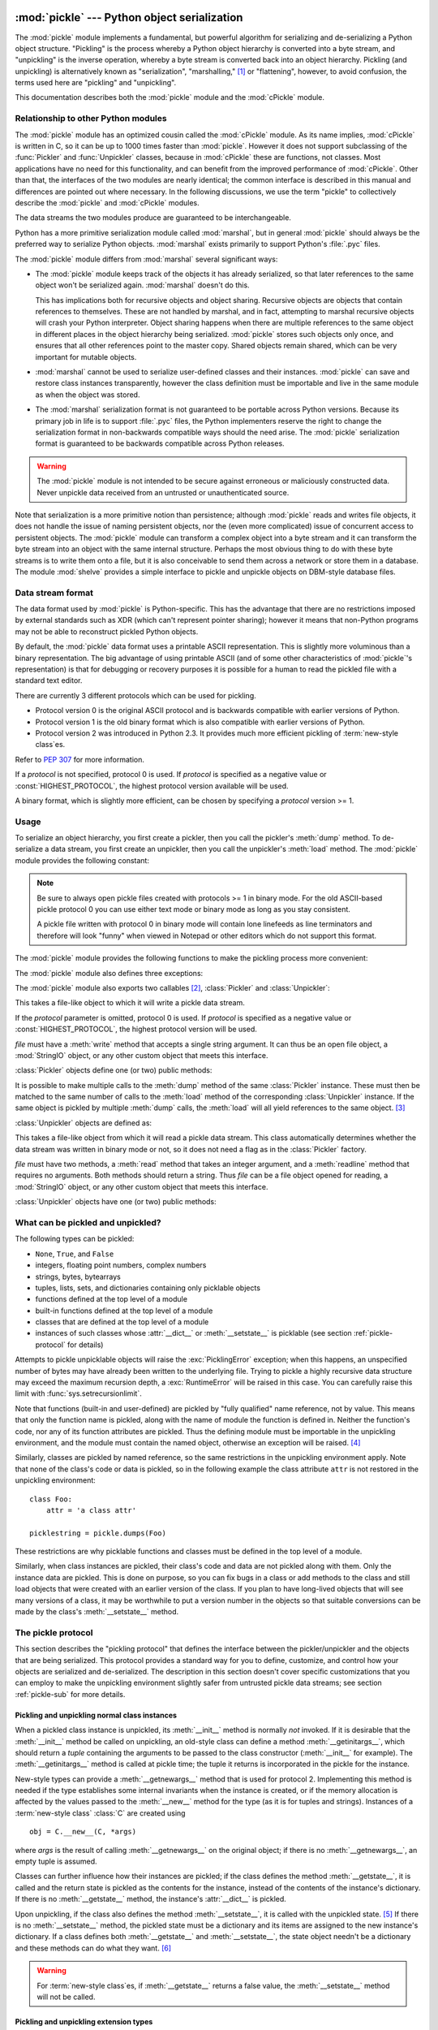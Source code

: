:mod:`pickle` --- Python object serialization
=============================================

.. index::
   single: persistence
   pair: persistent; objects
   pair: serializing; objects
   pair: marshalling; objects
   pair: flattening; objects
   pair: pickling; objects

.. module:: pickle
   :synopsis: Convert Python objects to streams of bytes and back.
.. sectionauthor:: Jim Kerr <jbkerr@sr.hp.com>.
.. sectionauthor:: Barry Warsaw <barry@zope.com>

The :mod:`pickle` module implements a fundamental, but powerful algorithm for
serializing and de-serializing a Python object structure.  "Pickling" is the
process whereby a Python object hierarchy is converted into a byte stream, and
"unpickling" is the inverse operation, whereby a byte stream is converted back
into an object hierarchy.  Pickling (and unpickling) is alternatively known as
"serialization", "marshalling," [#]_ or "flattening", however, to avoid
confusion, the terms used here are "pickling" and "unpickling".

This documentation describes both the :mod:`pickle` module and the
:mod:`cPickle` module.


Relationship to other Python modules
------------------------------------

The :mod:`pickle` module has an optimized cousin called the :mod:`cPickle`
module.  As its name implies, :mod:`cPickle` is written in C, so it can be up to
1000 times faster than :mod:`pickle`.  However it does not support subclassing
of the :func:`Pickler` and :func:`Unpickler` classes, because in :mod:`cPickle`
these are functions, not classes.  Most applications have no need for this
functionality, and can benefit from the improved performance of :mod:`cPickle`.
Other than that, the interfaces of the two modules are nearly identical; the
common interface is described in this manual and differences are pointed out
where necessary.  In the following discussions, we use the term "pickle" to
collectively describe the :mod:`pickle` and :mod:`cPickle` modules.

The data streams the two modules produce are guaranteed to be interchangeable.

Python has a more primitive serialization module called :mod:`marshal`, but in
general :mod:`pickle` should always be the preferred way to serialize Python
objects.  :mod:`marshal` exists primarily to support Python's :file:`.pyc`
files.

The :mod:`pickle` module differs from :mod:`marshal` several significant ways:

* The :mod:`pickle` module keeps track of the objects it has already serialized,
  so that later references to the same object won't be serialized again.
  :mod:`marshal` doesn't do this.

  This has implications both for recursive objects and object sharing.  Recursive
  objects are objects that contain references to themselves.  These are not
  handled by marshal, and in fact, attempting to marshal recursive objects will
  crash your Python interpreter.  Object sharing happens when there are multiple
  references to the same object in different places in the object hierarchy being
  serialized.  :mod:`pickle` stores such objects only once, and ensures that all
  other references point to the master copy.  Shared objects remain shared, which
  can be very important for mutable objects.

* :mod:`marshal` cannot be used to serialize user-defined classes and their
  instances.  :mod:`pickle` can save and restore class instances transparently,
  however the class definition must be importable and live in the same module as
  when the object was stored.

* The :mod:`marshal` serialization format is not guaranteed to be portable
  across Python versions.  Because its primary job in life is to support
  :file:`.pyc` files, the Python implementers reserve the right to change the
  serialization format in non-backwards compatible ways should the need arise.
  The :mod:`pickle` serialization format is guaranteed to be backwards compatible
  across Python releases.

.. warning::

   The :mod:`pickle` module is not intended to be secure against erroneous or
   maliciously constructed data.  Never unpickle data received from an untrusted or
   unauthenticated source.

Note that serialization is a more primitive notion than persistence; although
:mod:`pickle` reads and writes file objects, it does not handle the issue of
naming persistent objects, nor the (even more complicated) issue of concurrent
access to persistent objects.  The :mod:`pickle` module can transform a complex
object into a byte stream and it can transform the byte stream into an object
with the same internal structure.  Perhaps the most obvious thing to do with
these byte streams is to write them onto a file, but it is also conceivable to
send them across a network or store them in a database.  The module
:mod:`shelve` provides a simple interface to pickle and unpickle objects on
DBM-style database files.


Data stream format
------------------

.. index::
   single: XDR
   single: External Data Representation

The data format used by :mod:`pickle` is Python-specific.  This has the
advantage that there are no restrictions imposed by external standards such as
XDR (which can't represent pointer sharing); however it means that non-Python
programs may not be able to reconstruct pickled Python objects.

By default, the :mod:`pickle` data format uses a printable ASCII representation.
This is slightly more voluminous than a binary representation.  The big
advantage of using printable ASCII (and of some other characteristics of
:mod:`pickle`'s representation) is that for debugging or recovery purposes it is
possible for a human to read the pickled file with a standard text editor.

There are currently 3 different protocols which can be used for pickling.

* Protocol version 0 is the original ASCII protocol and is backwards compatible
  with earlier versions of Python.

* Protocol version 1 is the old binary format which is also compatible with
  earlier versions of Python.

* Protocol version 2 was introduced in Python 2.3.  It provides much more
  efficient pickling of :term:`new-style class`\es.

Refer to :pep:`307` for more information.

If a *protocol* is not specified, protocol 0 is used. If *protocol* is specified
as a negative value or :const:`HIGHEST_PROTOCOL`, the highest protocol version
available will be used.

A binary format, which is slightly more efficient, can be chosen by specifying a
*protocol* version >= 1.


Usage
-----

To serialize an object hierarchy, you first create a pickler, then you call the
pickler's :meth:`dump` method.  To de-serialize a data stream, you first create
an unpickler, then you call the unpickler's :meth:`load` method.  The
:mod:`pickle` module provides the following constant:


.. data:: HIGHEST_PROTOCOL

   The highest protocol version available.  This value can be passed as a
   *protocol* value.

.. note::

   Be sure to always open pickle files created with protocols >= 1 in binary mode.
   For the old ASCII-based pickle protocol 0 you can use either text mode or binary
   mode as long as you stay consistent.

   A pickle file written with protocol 0 in binary mode will contain lone linefeeds
   as line terminators and therefore will look "funny" when viewed in Notepad or
   other editors which do not support this format.

The :mod:`pickle` module provides the following functions to make the pickling
process more convenient:


.. function:: dump(obj, file[, protocol])

   Write a pickled representation of *obj* to the open file object *file*.  This is
   equivalent to ``Pickler(file, protocol).dump(obj)``.

   If the *protocol* parameter is omitted, protocol 0 is used. If *protocol* is
   specified as a negative value or :const:`HIGHEST_PROTOCOL`, the highest protocol
   version will be used.

   *file* must have a :meth:`write` method that accepts a single string argument.
   It can thus be a file object opened for writing, a :mod:`StringIO` object, or
   any other custom object that meets this interface.


.. function:: load(file)

   Read a string from the open file object *file* and interpret it as a pickle data
   stream, reconstructing and returning the original object hierarchy.  This is
   equivalent to ``Unpickler(file).load()``.

   *file* must have two methods, a :meth:`read` method that takes an integer
   argument, and a :meth:`readline` method that requires no arguments.  Both
   methods should return a string.  Thus *file* can be a file object opened for
   reading, a :mod:`StringIO` object, or any other custom object that meets this
   interface.

   This function automatically determines whether the data stream was written in
   binary mode or not.


.. function:: dumps(obj[, protocol])

   Return the pickled representation of the object as a string, instead of writing
   it to a file.

   If the *protocol* parameter is omitted, protocol 0 is used. If *protocol* is
   specified as a negative value or :const:`HIGHEST_PROTOCOL`, the highest protocol
   version will be used.


.. function:: loads(string)

   Read a pickled object hierarchy from a string.  Characters in the string past
   the pickled object's representation are ignored.

The :mod:`pickle` module also defines three exceptions:


.. exception:: PickleError

   A common base class for the other exceptions defined below.  This inherits from
   :exc:`Exception`.


.. exception:: PicklingError

   This exception is raised when an unpicklable object is passed to the
   :meth:`dump` method.


.. exception:: UnpicklingError

   This exception is raised when there is a problem unpickling an object. Note that
   other exceptions may also be raised during unpickling, including (but not
   necessarily limited to) :exc:`AttributeError`, :exc:`EOFError`,
   :exc:`ImportError`, and :exc:`IndexError`.

The :mod:`pickle` module also exports two callables [#]_, :class:`Pickler` and
:class:`Unpickler`:


.. class:: Pickler(file[, protocol])

   This takes a file-like object to which it will write a pickle data stream.

   If the *protocol* parameter is omitted, protocol 0 is used. If *protocol* is
   specified as a negative value or :const:`HIGHEST_PROTOCOL`, the highest
   protocol version will be used.

   *file* must have a :meth:`write` method that accepts a single string argument.
   It can thus be an open file object, a :mod:`StringIO` object, or any other
   custom object that meets this interface.

:class:`Pickler` objects define one (or two) public methods:


.. method:: Pickler.dump(obj)

   Write a pickled representation of *obj* to the open file object given in the
   constructor.  Either the binary or ASCII format will be used, depending on the
   value of the *protocol* argument passed to the constructor.


.. method:: Pickler.clear_memo()

   Clears the pickler's "memo".  The memo is the data structure that remembers
   which objects the pickler has already seen, so that shared or recursive objects
   pickled by reference and not by value.  This method is useful when re-using
   picklers.

   .. note::

      Prior to Python 2.3, :meth:`clear_memo` was only available on the picklers
      created by :mod:`cPickle`.  In the :mod:`pickle` module, picklers have an
      instance variable called :attr:`memo` which is a Python dictionary.  So to clear
      the memo for a :mod:`pickle` module pickler, you could do the following::

         mypickler.memo.clear()

      Code that does not need to support older versions of Python should simply use
      :meth:`clear_memo`.

It is possible to make multiple calls to the :meth:`dump` method of the same
:class:`Pickler` instance.  These must then be matched to the same number of
calls to the :meth:`load` method of the corresponding :class:`Unpickler`
instance.  If the same object is pickled by multiple :meth:`dump` calls, the
:meth:`load` will all yield references to the same object. [#]_

:class:`Unpickler` objects are defined as:


.. class:: Unpickler(file)

   This takes a file-like object from which it will read a pickle data stream.
   This class automatically determines whether the data stream was written in
   binary mode or not, so it does not need a flag as in the :class:`Pickler`
   factory.

   *file* must have two methods, a :meth:`read` method that takes an integer
   argument, and a :meth:`readline` method that requires no arguments.  Both
   methods should return a string.  Thus *file* can be a file object opened for
   reading, a :mod:`StringIO` object, or any other custom object that meets this
   interface.

:class:`Unpickler` objects have one (or two) public methods:


.. method:: Unpickler.load()

   Read a pickled object representation from the open file object given in the
   constructor, and return the reconstituted object hierarchy specified therein.

   This method automatically determines whether the data stream was written in
   binary mode or not.


.. method:: Unpickler.noload()

   This is just like :meth:`load` except that it doesn't actually create any
   objects.  This is useful primarily for finding what's called "persistent ids"
   that may be referenced in a pickle data stream.  See section
   :ref:`pickle-protocol` below for more details.

   **Note:** the :meth:`noload` method is currently only available on
   :class:`Unpickler` objects created with the :mod:`cPickle` module.
   :mod:`pickle` module :class:`Unpickler`\ s do not have the :meth:`noload`
   method.


What can be pickled and unpickled?
----------------------------------

The following types can be pickled:

* ``None``, ``True``, and ``False``

* integers, floating point numbers, complex numbers

* strings, bytes, bytearrays

* tuples, lists, sets, and dictionaries containing only picklable objects

* functions defined at the top level of a module

* built-in functions defined at the top level of a module

* classes that are defined at the top level of a module

* instances of such classes whose :attr:`__dict__` or :meth:`__setstate__` is
  picklable  (see section :ref:`pickle-protocol` for details)

Attempts to pickle unpicklable objects will raise the :exc:`PicklingError`
exception; when this happens, an unspecified number of bytes may have already
been written to the underlying file. Trying to pickle a highly recursive data
structure may exceed the maximum recursion depth, a :exc:`RuntimeError` will be
raised in this case. You can carefully raise this limit with
:func:`sys.setrecursionlimit`.

Note that functions (built-in and user-defined) are pickled by "fully qualified"
name reference, not by value.  This means that only the function name is
pickled, along with the name of module the function is defined in.  Neither the
function's code, nor any of its function attributes are pickled.  Thus the
defining module must be importable in the unpickling environment, and the module
must contain the named object, otherwise an exception will be raised. [#]_

Similarly, classes are pickled by named reference, so the same restrictions in
the unpickling environment apply.  Note that none of the class's code or data is
pickled, so in the following example the class attribute ``attr`` is not
restored in the unpickling environment::

   class Foo:
       attr = 'a class attr'

   picklestring = pickle.dumps(Foo)

These restrictions are why picklable functions and classes must be defined in
the top level of a module.

Similarly, when class instances are pickled, their class's code and data are not
pickled along with them.  Only the instance data are pickled.  This is done on
purpose, so you can fix bugs in a class or add methods to the class and still
load objects that were created with an earlier version of the class.  If you
plan to have long-lived objects that will see many versions of a class, it may
be worthwhile to put a version number in the objects so that suitable
conversions can be made by the class's :meth:`__setstate__` method.


.. _pickle-protocol:

The pickle protocol
-------------------

This section describes the "pickling protocol" that defines the interface
between the pickler/unpickler and the objects that are being serialized.  This
protocol provides a standard way for you to define, customize, and control how
your objects are serialized and de-serialized.  The description in this section
doesn't cover specific customizations that you can employ to make the unpickling
environment slightly safer from untrusted pickle data streams; see section
:ref:`pickle-sub` for more details.


.. _pickle-inst:

Pickling and unpickling normal class instances
^^^^^^^^^^^^^^^^^^^^^^^^^^^^^^^^^^^^^^^^^^^^^^

.. index::
   single: __getinitargs__() (copy protocol)
   single: __init__() (instance constructor)

.. XXX is __getinitargs__ only used with old-style classes?

When a pickled class instance is unpickled, its :meth:`__init__` method is
normally *not* invoked.  If it is desirable that the :meth:`__init__` method be
called on unpickling, an old-style class can define a method
:meth:`__getinitargs__`, which should return a *tuple* containing the arguments
to be passed to the class constructor (:meth:`__init__` for example).  The
:meth:`__getinitargs__` method is called at pickle time; the tuple it returns is
incorporated in the pickle for the instance.

.. index:: single: __getnewargs__() (copy protocol)

New-style types can provide a :meth:`__getnewargs__` method that is used for
protocol 2.  Implementing this method is needed if the type establishes some
internal invariants when the instance is created, or if the memory allocation is
affected by the values passed to the :meth:`__new__` method for the type (as it
is for tuples and strings).  Instances of a :term:`new-style class` :class:`C`
are created using ::

   obj = C.__new__(C, *args)


where *args* is the result of calling :meth:`__getnewargs__` on the original
object; if there is no :meth:`__getnewargs__`, an empty tuple is assumed.

.. index::
   single: __getstate__() (copy protocol)
   single: __setstate__() (copy protocol)
   single: __dict__ (instance attribute)

Classes can further influence how their instances are pickled; if the class
defines the method :meth:`__getstate__`, it is called and the return state is
pickled as the contents for the instance, instead of the contents of the
instance's dictionary.  If there is no :meth:`__getstate__` method, the
instance's :attr:`__dict__` is pickled.

Upon unpickling, if the class also defines the method :meth:`__setstate__`, it
is called with the unpickled state. [#]_  If there is no :meth:`__setstate__`
method, the pickled state must be a dictionary and its items are assigned to the
new instance's dictionary.  If a class defines both :meth:`__getstate__` and
:meth:`__setstate__`, the state object needn't be a dictionary and these methods
can do what they want. [#]_

.. warning::

   For :term:`new-style class`\es, if :meth:`__getstate__` returns a false
   value, the :meth:`__setstate__` method will not be called.


Pickling and unpickling extension types
^^^^^^^^^^^^^^^^^^^^^^^^^^^^^^^^^^^^^^^

.. index::
   single: __reduce__() (pickle protocol)
   single: __reduce_ex__() (pickle protocol)
   single: __safe_for_unpickling__ (pickle protocol)

When the :class:`Pickler` encounters an object of a type it knows nothing about
--- such as an extension type --- it looks in two places for a hint of how to
pickle it.  One alternative is for the object to implement a :meth:`__reduce__`
method.  If provided, at pickling time :meth:`__reduce__` will be called with no
arguments, and it must return either a string or a tuple.

If a string is returned, it names a global variable whose contents are pickled
as normal.  The string returned by :meth:`__reduce__` should be the object's
local name relative to its module; the pickle module searches the module
namespace to determine the object's module.

When a tuple is returned, it must be between two and five elements long.
Optional elements can either be omitted, or ``None`` can be provided as their
value.  The contents of this tuple are pickled as normal and used to
reconstruct the object at unpickling time.  The semantics of each element are:

* A callable object that will be called to create the initial version of the
  object.  The next element of the tuple will provide arguments for this callable,
  and later elements provide additional state information that will subsequently
  be used to fully reconstruct the pickled data.

  In the unpickling environment this object must be either a class, a callable
  registered as a "safe constructor" (see below), or it must have an attribute
  :attr:`__safe_for_unpickling__` with a true value. Otherwise, an
  :exc:`UnpicklingError` will be raised in the unpickling environment.  Note that
  as usual, the callable itself is pickled by name.

* A tuple of arguments for the callable object, not ``None``.

* Optionally, the object's state, which will be passed to the object's
  :meth:`__setstate__` method as described in section :ref:`pickle-inst`.  If the
  object has no :meth:`__setstate__` method, then, as above, the value must be a
  dictionary and it will be added to the object's :attr:`__dict__`.

* Optionally, an iterator (and not a sequence) yielding successive list items.
  These list items will be pickled, and appended to the object using either
  ``obj.append(item)`` or ``obj.extend(list_of_items)``.  This is primarily used
  for list subclasses, but may be used by other classes as long as they have
  :meth:`append` and :meth:`extend` methods with the appropriate signature.
  (Whether :meth:`append` or :meth:`extend` is used depends on which pickle
  protocol version is used as well as the number of items to append, so both must
  be supported.)

* Optionally, an iterator (not a sequence) yielding successive dictionary items,
  which should be tuples of the form ``(key, value)``.  These items will be
  pickled and stored to the object using ``obj[key] = value``. This is primarily
  used for dictionary subclasses, but may be used by other classes as long as they
  implement :meth:`__setitem__`.

It is sometimes useful to know the protocol version when implementing
:meth:`__reduce__`.  This can be done by implementing a method named
:meth:`__reduce_ex__` instead of :meth:`__reduce__`. :meth:`__reduce_ex__`, when
it exists, is called in preference over :meth:`__reduce__` (you may still
provide :meth:`__reduce__` for backwards compatibility).  The
:meth:`__reduce_ex__` method will be called with a single integer argument, the
protocol version.

The :class:`object` class implements both :meth:`__reduce__` and
:meth:`__reduce_ex__`; however, if a subclass overrides :meth:`__reduce__` but
not :meth:`__reduce_ex__`, the :meth:`__reduce_ex__` implementation detects this
and calls :meth:`__reduce__`.

An alternative to implementing a :meth:`__reduce__` method on the object to be
pickled, is to register the callable with the :mod:`copy_reg` module.  This
module provides a way for programs to register "reduction functions" and
constructors for user-defined types.   Reduction functions have the same
semantics and interface as the :meth:`__reduce__` method described above, except
that they are called with a single argument, the object to be pickled.

The registered constructor is deemed a "safe constructor" for purposes of
unpickling as described above.


Pickling and unpickling external objects
^^^^^^^^^^^^^^^^^^^^^^^^^^^^^^^^^^^^^^^^

.. index::
   single: persistent_id (pickle protocol)
   single: persistent_load (pickle protocol)

For the benefit of object persistence, the :mod:`pickle` module supports the
notion of a reference to an object outside the pickled data stream.  Such
objects are referenced by a "persistent id", which is just an arbitrary string
of printable ASCII characters. The resolution of such names is not defined by
the :mod:`pickle` module; it will delegate this resolution to user defined
functions on the pickler and unpickler. [#]_

To define external persistent id resolution, you need to set the
:attr:`persistent_id` attribute of the pickler object and the
:attr:`persistent_load` attribute of the unpickler object.

To pickle objects that have an external persistent id, the pickler must have a
custom :func:`persistent_id` method that takes an object as an argument and
returns either ``None`` or the persistent id for that object.  When ``None`` is
returned, the pickler simply pickles the object as normal.  When a persistent id
string is returned, the pickler will pickle that string, along with a marker so
that the unpickler will recognize the string as a persistent id.

To unpickle external objects, the unpickler must have a custom
:func:`persistent_load` function that takes a persistent id string and returns
the referenced object.

Here's a silly example that *might* shed more light::

   import pickle
   from cStringIO import StringIO

   src = StringIO()
   p = pickle.Pickler(src)

   def persistent_id(obj):
       if hasattr(obj, 'x'):
           return 'the value %d' % obj.x
       else:
           return None

   p.persistent_id = persistent_id

   class Integer:
       def __init__(self, x):
           self.x = x
       def __str__(self):
           return 'My name is integer %d' % self.x

   i = Integer(7)
   print(i)
   p.dump(i)

   datastream = src.getvalue()
   print(repr(datastream))
   dst = StringIO(datastream)

   up = pickle.Unpickler(dst)

   class FancyInteger(Integer):
       def __str__(self):
           return 'I am the integer %d' % self.x

   def persistent_load(persid):
       if persid.startswith('the value '):
           value = int(persid.split()[2])
           return FancyInteger(value)
       else:
           raise pickle.UnpicklingError('Invalid persistent id')

   up.persistent_load = persistent_load

   j = up.load()
   print(j)

In the :mod:`cPickle` module, the unpickler's :attr:`persistent_load` attribute
can also be set to a Python list, in which case, when the unpickler reaches a
persistent id, the persistent id string will simply be appended to this list.
This functionality exists so that a pickle data stream can be "sniffed" for
object references without actually instantiating all the objects in a pickle.
[#]_  Setting :attr:`persistent_load` to a list is usually used in conjunction
with the :meth:`noload` method on the Unpickler.

.. BAW: Both pickle and cPickle support something called inst_persistent_id()
   which appears to give unknown types a second shot at producing a persistent
   id.  Since Jim Fulton can't remember why it was added or what it's for, I'm
   leaving it undocumented.


.. _pickle-sub:

Subclassing Unpicklers
----------------------

.. index::
   single: load_global() (pickle protocol)
   single: find_global() (pickle protocol)

By default, unpickling will import any class that it finds in the pickle data.
You can control exactly what gets unpickled and what gets called by customizing
your unpickler.  Unfortunately, exactly how you do this is different depending
on whether you're using :mod:`pickle` or :mod:`cPickle`. [#]_

In the :mod:`pickle` module, you need to derive a subclass from
:class:`Unpickler`, overriding the :meth:`load_global` method.
:meth:`load_global` should read two lines from the pickle data stream where the
first line will the name of the module containing the class and the second line
will be the name of the instance's class.  It then looks up the class, possibly
importing the module and digging out the attribute, then it appends what it
finds to the unpickler's stack.  Later on, this class will be assigned to the
:attr:`__class__` attribute of an empty class, as a way of magically creating an
instance without calling its class's :meth:`__init__`. Your job (should you
choose to accept it), would be to have :meth:`load_global` push onto the
unpickler's stack, a known safe version of any class you deem safe to unpickle.
It is up to you to produce such a class.  Or you could raise an error if you
want to disallow all unpickling of instances.  If this sounds like a hack,
you're right.  Refer to the source code to make this work.

Things are a little cleaner with :mod:`cPickle`, but not by much. To control
what gets unpickled, you can set the unpickler's :attr:`find_global` attribute
to a function or ``None``.  If it is ``None`` then any attempts to unpickle
instances will raise an :exc:`UnpicklingError`.  If it is a function, then it
should accept a module name and a class name, and return the corresponding class
object.  It is responsible for looking up the class and performing any necessary
imports, and it may raise an error to prevent instances of the class from being
unpickled.

The moral of the story is that you should be really careful about the source of
the strings your application unpickles.


.. _pickle-example:

Example
-------

For the simplest code, use the :func:`dump` and :func:`load` functions.  Note
that a self-referencing list is pickled and restored correctly. ::

   import pickle

   data1 = {'a': [1, 2.0, 3, 4+6j],
            'b': ("string", "string using Unicode features \u0394"),
            'c': None}

   selfref_list = [1, 2, 3]
   selfref_list.append(selfref_list)

   output = open('data.pkl', 'wb')

   # Pickle dictionary using protocol 0.
   pickle.dump(data1, output)

   # Pickle the list using the highest protocol available.
   pickle.dump(selfref_list, output, -1)

   output.close()

The following example reads the resulting pickled data.  When reading a
pickle-containing file, you should open the file in binary mode because you
can't be sure if the ASCII or binary format was used. ::

   import pprint, pickle

   pkl_file = open('data.pkl', 'rb')

   data1 = pickle.load(pkl_file)
   pprint.pprint(data1)

   data2 = pickle.load(pkl_file)
   pprint.pprint(data2)

   pkl_file.close()

Here's a larger example that shows how to modify pickling behavior for a class.
The :class:`TextReader` class opens a text file, and returns the line number and
line contents each time its :meth:`readline` method is called. If a
:class:`TextReader` instance is pickled, all attributes *except* the file object
member are saved. When the instance is unpickled, the file is reopened, and
reading resumes from the last location. The :meth:`__setstate__` and
:meth:`__getstate__` methods are used to implement this behavior. ::

   #!/usr/local/bin/python

   class TextReader:
       """Print and number lines in a text file."""
       def __init__(self, file):
           self.file = file
           self.fh = open(file)
           self.lineno = 0

       def readline(self):
           self.lineno = self.lineno + 1
           line = self.fh.readline()
           if not line:
               return None
           if line.endswith("\n"):
               line = line[:-1]
           return "%d: %s" % (self.lineno, line)

       def __getstate__(self):
           odict = self.__dict__.copy() # copy the dict since we change it
           del odict['fh']              # remove filehandle entry
           return odict

       def __setstate__(self, dict):
           fh = open(dict['file'])      # reopen file
           count = dict['lineno']       # read from file...
           while count:                 # until line count is restored
               fh.readline()
               count = count - 1
           self.__dict__.update(dict)   # update attributes
           self.fh = fh                 # save the file object

A sample usage might be something like this::

   >>> import TextReader
   >>> obj = TextReader.TextReader("TextReader.py")
   >>> obj.readline()
   '1: #!/usr/local/bin/python'
   >>> obj.readline()
   '2: '
   >>> obj.readline()
   '3: class TextReader:'
   >>> import pickle
   >>> pickle.dump(obj, open('save.p', 'wb'))

If you want to see that :mod:`pickle` works across Python processes, start
another Python session, before continuing.  What follows can happen from either
the same process or a new process. ::

   >>> import pickle
   >>> reader = pickle.load(open('save.p', 'rb'))
   >>> reader.readline()
   '4:     """Print and number lines in a text file."""'


.. seealso::

   Module :mod:`copy_reg`
      Pickle interface constructor registration for extension types.

   Module :mod:`shelve`
      Indexed databases of objects; uses :mod:`pickle`.

   Module :mod:`copy`
      Shallow and deep object copying.

   Module :mod:`marshal`
      High-performance serialization of built-in types.


:mod:`cPickle` --- A faster :mod:`pickle`
=========================================

.. module:: cPickle
   :synopsis: Faster version of pickle, but not subclassable.
.. moduleauthor:: Jim Fulton <jim@zope.com>
.. sectionauthor:: Fred L. Drake, Jr. <fdrake@acm.org>


.. index:: module: pickle

The :mod:`cPickle` module supports serialization and de-serialization of Python
objects, providing an interface and functionality nearly identical to the
:mod:`pickle` module.  There are several differences, the most important being
performance and subclassability.

First, :mod:`cPickle` can be up to 1000 times faster than :mod:`pickle` because
the former is implemented in C.  Second, in the :mod:`cPickle` module the
callables :func:`Pickler` and :func:`Unpickler` are functions, not classes.
This means that you cannot use them to derive custom pickling and unpickling
subclasses.  Most applications have no need for this functionality and should
benefit from the greatly improved performance of the :mod:`cPickle` module.

The pickle data stream produced by :mod:`pickle` and :mod:`cPickle` are
identical, so it is possible to use :mod:`pickle` and :mod:`cPickle`
interchangeably with existing pickles. [#]_

There are additional minor differences in API between :mod:`cPickle` and
:mod:`pickle`, however for most applications, they are interchangeable.  More
documentation is provided in the :mod:`pickle` module documentation, which
includes a list of the documented differences.

.. rubric:: Footnotes

.. [#] Don't confuse this with the :mod:`marshal` module

.. [#] In the :mod:`pickle` module these callables are classes, which you could
   subclass to customize the behavior.  However, in the :mod:`cPickle` module these
   callables are factory functions and so cannot be subclassed.  One common reason
   to subclass is to control what objects can actually be unpickled.  See section
   :ref:`pickle-sub` for more details.

.. [#] *Warning*: this is intended for pickling multiple objects without intervening
   modifications to the objects or their parts.  If you modify an object and then
   pickle it again using the same :class:`Pickler` instance, the object is not
   pickled again --- a reference to it is pickled and the :class:`Unpickler` will
   return the old value, not the modified one. There are two problems here: (1)
   detecting changes, and (2) marshalling a minimal set of changes.  Garbage
   Collection may also become a problem here.

.. [#] The exception raised will likely be an :exc:`ImportError` or an
   :exc:`AttributeError` but it could be something else.

.. [#] These methods can also be used to implement copying class instances.

.. [#] This protocol is also used by the shallow and deep copying operations defined in
   the :mod:`copy` module.

.. [#] The actual mechanism for associating these user defined functions is slightly
   different for :mod:`pickle` and :mod:`cPickle`.  The description given here
   works the same for both implementations.  Users of the :mod:`pickle` module
   could also use subclassing to effect the same results, overriding the
   :meth:`persistent_id` and :meth:`persistent_load` methods in the derived
   classes.

.. [#] We'll leave you with the image of Guido and Jim sitting around sniffing pickles
   in their living rooms.

.. [#] A word of caution: the mechanisms described here use internal attributes and
   methods, which are subject to change in future versions of Python.  We intend to
   someday provide a common interface for controlling this behavior, which will
   work in either :mod:`pickle` or :mod:`cPickle`.

.. [#] Since the pickle data format is actually a tiny stack-oriented programming
   language, and some freedom is taken in the encodings of certain objects, it is
   possible that the two modules produce different data streams for the same input
   objects.  However it is guaranteed that they will always be able to read each
   other's data streams.

